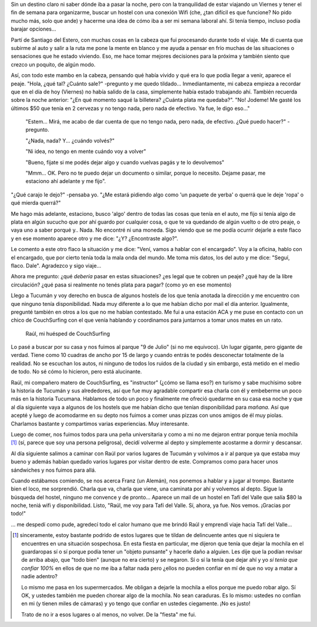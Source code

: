 .. title: Tucumán
.. slug: tucuman
.. date: 2014-09-27 20:40:18 UTC-03:00
.. tags: tucuman, argentina en python, san miguel, tafi del valle, argentina
.. link: 
.. description: 
.. type: text

   "... controlé todo y salí para Tucumán..."

Sin un destino claro ni saber dónde iba a pasar la noche, pero con la
tranquilidad de estar viajando un Viernes y tener el fin de semana
para organizarme, buscar un hostel con una conexión Wifi (che, ¿tan
difícil es que funcione? No pido mucho más, solo que ande) y hacerme
una idea de cómo iba a ser mi semana laboral ahí. Si tenía tiempo,
incluso podía barajar opciones...

Partí de Santiago del Estero, con muchas cosas en la cabeza que fui
procesando durante todo el viaje. Me di cuenta que subirme al auto y
salir a la ruta me pone la mente en blanco y me ayuda a pensar en frío
muchas de las situaciones o sensaciones que he estado viviendo. Eso,
me hace tomar mejores decisiones para la próxima y también siento que
crezco un poquito, de algún modo.

Así, con todo este mambo en la cabeza, pensando qué había vivido y qué
era lo que podía llegar a venir, aparece el peaje. "Hola, ¿qué tal?
¿Cuánto sale?" -pregunto y me quedo tildado... Inmediantamente, mi
cabeza empieza a recordar que en el día de hoy (Viernes) no había
salido de la casa, simplemente había estado trabajando ahí. También
recuerda sobre la noche anterior: "¿En qué momento saqué la billetera?
¿Cuánta plata me quedaba?". "No! Jodeme! Me gasté los últimos $50 que
tenía en 2 cervezas y no tengo nada, pero nada de efectivo. Ya fue, le
digo eso..."

   "Estem... Mirá, me acabo de dar cuenta de que no tengo nada, pero
   nada, de efectivo. ¿Qué puedo hacer?" -pregunto.

   "¿Nada, nada? Y... ¿cuándo volvés?"

   "Ni idea, no tengo en mente cuándo voy a volver"

   "Bueno, fijate si me podés dejar algo y cuando vuelvas pagás y te
   lo devolvemos"

   "Mmm... OK. Pero no te puedo dejar un documento o similar, porque
   lo necesito. Dejame pasar, me estaciono ahí adelante y me fijo".

"¿Qué carajo le dejo?" -pensaba yo. "¿Me estará pidiendo algo como 'un
paquete de yerba' o querrá que le deje 'ropa' o qué mierda querrá?"

.. TEASER_END: Seguir leyendo...

Me hago más adelante, estaciono, busco 'algo' dentro de todas las
cosas que tenía en el auto, me fijo si tenía algo de plata en algún
sucucho que por ahí guardo por cualquier cosa, o que te va quedando de
algún vuelto o de otro peaje, o vaya uno a saber porqué y.. Nada. No
encontré ni una moneda. Sigo viendo que se me podía ocurrir dejarle a
este flaco y en ese momento aparece otro y me dice: "¿Y? ¿Encontraste
algo?".

Le comento a este otro flaco la situación y me dice: "Vení, vamos a
hablar con el encargado". Voy a la oficina, hablo con el encargado,
que por cierto tenía toda la mala onda del mundo. Me toma mis datos,
los del auto y me dice: "Seguí, flaco. Dale". Agradezco y sigo
viaje...

Ahora me pregunto: ¿qué *debería* pasar en estas situaciones? ¿es
legal que te cobren un peaje? ¿qué hay de la libre circulación? ¿qué
pasa si realmente no tenés plata para pagar? (como yo en ese momento)

Llego a Tucumán y voy derecho en busca de algunos hostels de los que
tenía anotada la dirección y me encuentro con que ninguno tenía
disponibilidad. Nada muy diferente a lo que me habían dicho por mail
el día anterior. Igualmente, pregunté también en otros a los que no me
habían contestado. Me fui a una estación ACA y me puse en contacto con
un chico de CouchSurfing con el que venía hablando y coordinamos para
juntarnos a tomar unos mates en un rato.

.. figure:: DSC_9976.thumbnail.jpg
   :target: DSC_9976.jpg

   Raúl, mi huésped de CouchSurfing


Lo pasé a buscar por su casa y nos fuimos al parque "9 de Julio" (si
no me equivoco). Un lugar gigante, pero gigante de verdad. Tiene como
10 cuadras de ancho por 15 de largo y cuando entrás te podés
desconectar totalmente de la realidad. No se escuchan los autos, ni
ninguno de todos los ruidos de la ciudad y sin embargo, está metido en
el medio de todo. No sé cómo lo hicieron, pero está alucinante.

Raúl, mi compañero matero de CouchSurfing, es "instructor" (¿cómo se
llama eso?) en turismo y sabe muchísimo sobre la historia de Tucumán y
sus alrededores, así que fue muy agradable compartir esa charla con él
y embeberme un poco más en la historia Tucumana. Hablamos de todo un
poco y finalmente me ofreció quedarme en su casa esa noche y que al
día siguiente vaya a algunos de los hostels que me habían dicho que
tenían disponibilidad para *mañana*. Así que acepté y luego de
acomodarme en su depto nos fuimos a comer unas pizzas con unos amigos
de él muy piolas. Charlamos bastante y compartimos varias
experiencias. Muy interesante.

Luego de comer, nos fuimos todos para una peña universitaria y como a
mi no me dejaron entrar porque tenía mochila [#]_ (sí, parece que soy una
persona peligrosa), decidí volverme al depto y simplemente acostarme a
dormir y descansar.

Al día siguiente salimos a caminar con Raúl por varios lugares de
Tucumán y volvimos a ir al parque ya que estaba muy bueno y además
habían quedado varios lugares por visitar dentro de este. Compramos
como para hacer unos sándwiches y nos fuimos para allá.

Cuando estábamos comiendo, se nos acerca Franz (un Alemán), nos
ponemos a hablar y a jugar al trompo. Bastante bien el loco, me
sorprendió. Charla que va, charla que viene, una caminata por ahí y
volvemos al depto. Sigue la búsqueda del hostel, ninguno me convence y
de pronto... Aparece un mail de un hostel en Tafí del Valle que salía
$80 la noche, teniá wifi y disponibilidad. Listo, "Raúl, me voy para
Tafí del Valle. Sí, ahora, ya fue. Nos vemos. ¡Gracias por todo!"

... me despedí como pude, agredecí todo el calor humano que me brindó
Raúl y emprendí viaje hacia Tafí del Valle...

.. [#] sinceramente, estoy bastante podrido de estos lugares que te
       tildan de delincuente antes que ni siquiera te encuentres en
       una situación sospechosa. En esta fiesta en particular, me
       dijeron que tenía que dejar la mochila en el guardaropas sí o
       sí porque podía tener un "objeto punsante" y hacerle daño a
       alguien. Les dije que la podían revisar de arriba abajo, que
       "todo bien" (aunque no era cierto) y se negaron. Sí o sí la
       tenía que dejar ahí y yo *sí tenía que confiar 100%* en ellos
       de que no me iba a faltar nada pero ¿ellos no pueden confiar en
       mí de que no voy a matar a nadie adentro?

       Lo mismo me pasa en los supermercados. Me obligan a dejarle la
       mochila a ellos porque me puedo robar algo. Sí OK, y ustedes
       también me pueden chorear algo de la mochila. No sean
       caraduras. Es lo mismo: ustedes no confían en mi (y tienen
       miles de cámaras) y yo tengo que confiar en ustedes
       ciegamente. ¡No es justo!

       Trato de no ir a esos lugares o al menos, no volver. De la
       "fiesta" me fui.
